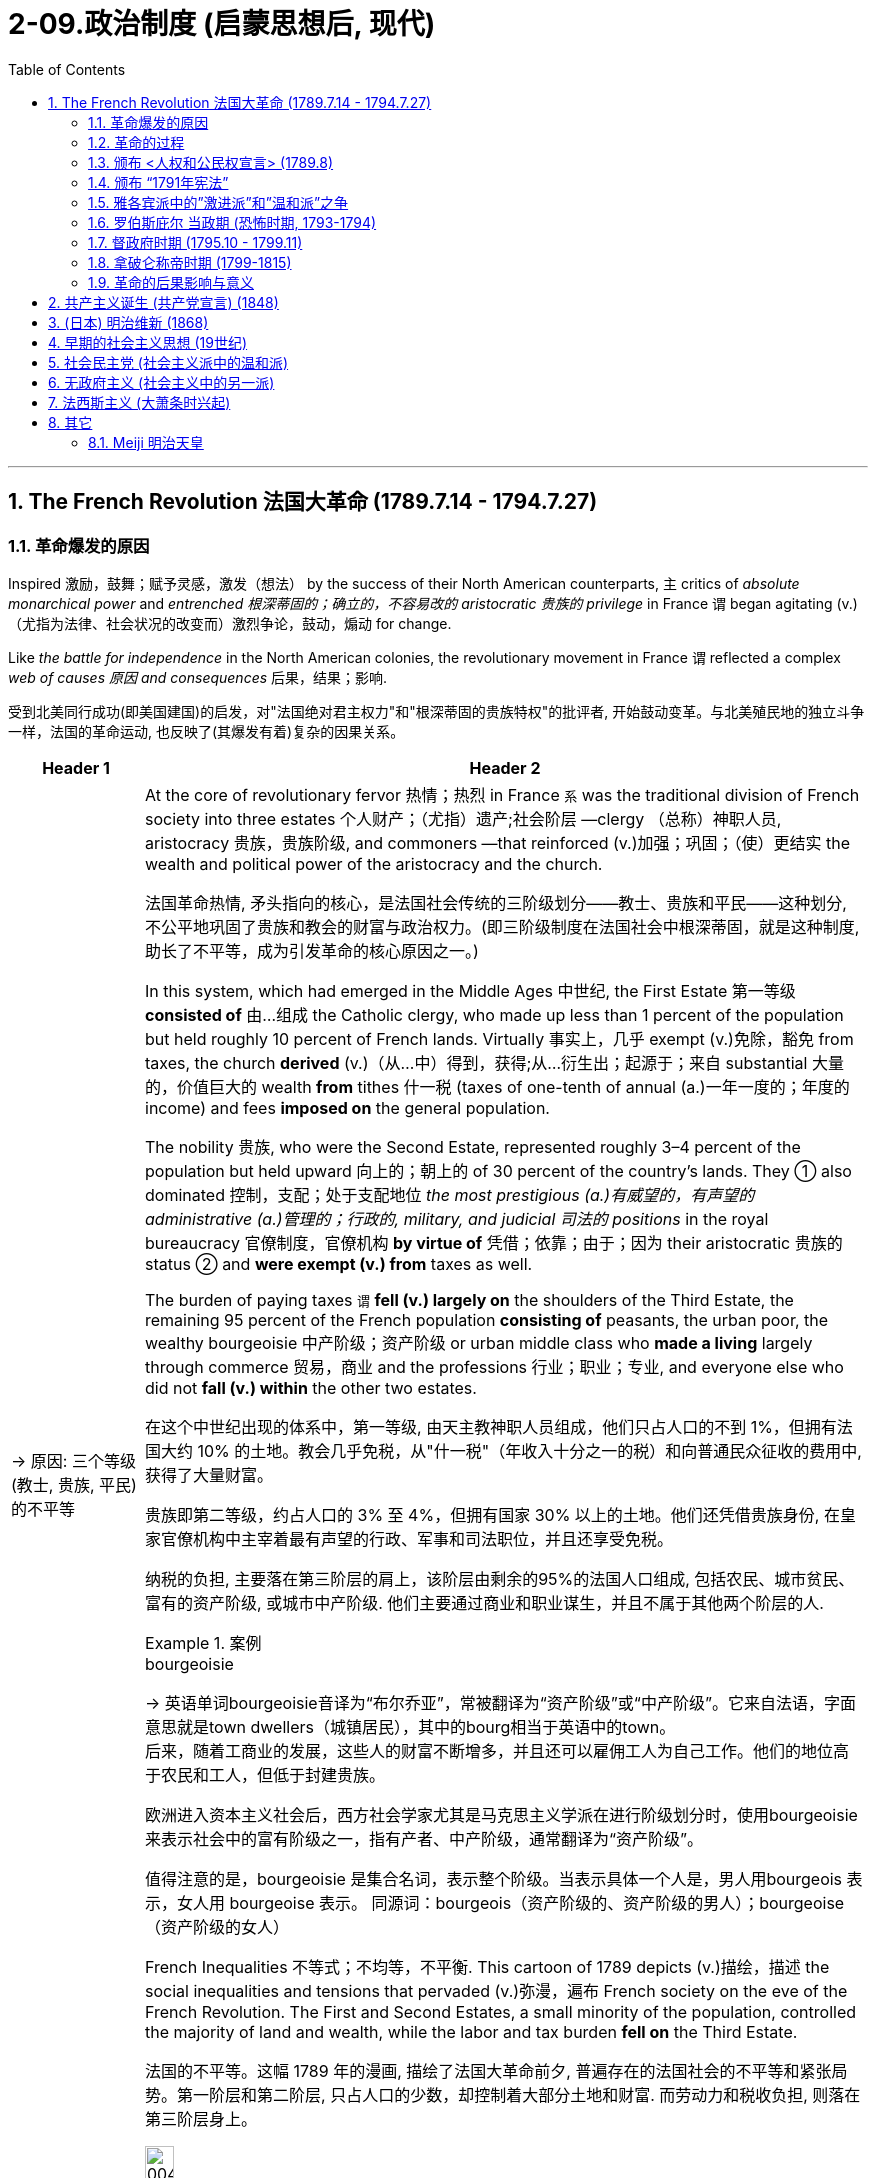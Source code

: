 
= 2-09.政治制度 (启蒙思想后, 现代)
:toc: left
:toclevels: 3
:sectnums:
:stylesheet: ../../myAdocCss.css

'''

== The French Revolution 法国大革命 (1789.7.14 - 1794.7.27)

=== 革命爆发的原因

Inspired 激励，鼓舞；赋予灵感，激发（想法） by the success of their North American counterparts, `主` critics of _absolute monarchical power_ and _entrenched  根深蒂固的；确立的，不容易改的 aristocratic 贵族的 privilege_ in France `谓` began agitating (v.)（尤指为法律、社会状况的改变而）激烈争论，鼓动，煽动 for change.

Like _the battle for independence_ in the North American colonies, the revolutionary movement in France `谓` reflected a complex _web of causes 原因 and consequences_ 后果，结果；影响.

[.my2]
受到北美同行成功(即美国建国)的启发，对"法国绝对君主权力"和"根深蒂固的贵族特权"的批评者, 开始鼓动变革。与北美殖民地的独立斗争一样，法国的革命运动, 也反映了(其爆发有着)复杂的因果关系。

[.small]
[options="autowidth" cols="1a,1a"]
|===
|Header 1 |Header 2

|-> 原因: 三个等级 (教士, 贵族, 平民) 的不平等

|At the core of revolutionary fervor 热情；热烈 in France `系`  was the traditional division of French society into three estates 个人财产；（尤指）遗产;社会阶层 —clergy （总称）神职人员, aristocracy 贵族，贵族阶级, and commoners —that reinforced (v.)加强；巩固；（使）更结实 the wealth and political power of the aristocracy and the church.

[.my2]
法国革命热情, 矛头指向的核心，是法国社会传统的三阶级划分——教士、贵族和平民——这种划分, 不公平地巩固了贵族和教会的财富与政治权力。(即三阶级制度在法国社会中根深蒂固，就是这种制度, 助长了不平等，成为引发革命的核心原因之一。)

In this system, which had emerged in the Middle Ages 中世纪, the First Estate 第一等级 *consisted of* 由…组成 the Catholic clergy, who made up less than 1 percent of the population but held roughly 10 percent of French lands. Virtually 事实上，几乎 exempt  (v.)免除，豁免 from taxes, the church *derived* (v.)（从…中）得到，获得;从…衍生出；起源于；来自 substantial 大量的，价值巨大的 wealth *from* tithes 什一税 (taxes of one-tenth of annual (a.)一年一度的；年度的 income) and fees *imposed on* the general population.

The nobility 贵族, who were the Second Estate, represented roughly 3–4 percent of the population but held upward 向上的；朝上的 of 30 percent of the country’s lands. They ① also dominated 控制，支配；处于支配地位 _the most prestigious (a.)有威望的，有声望的 administrative (a.)管理的；行政的, military, and judicial 司法的 positions_ in the royal bureaucracy 官僚制度，官僚机构 *by virtue of* 凭借；依靠；由于；因为 their aristocratic 贵族的 status ② and *were exempt (v.) from* taxes as well.

The burden of paying taxes `谓`  *fell (v.) largely on* the shoulders of the Third Estate, the remaining 95 percent of the French population *consisting of* peasants, the urban poor, the wealthy bourgeoisie 中产阶级；资产阶级 or urban middle class who *made a living* largely through commerce 贸易，商业 and the professions 行业；职业；专业, and everyone else who did not *fall (v.) within* the other two estates.

[.my2]
====
在这个中世纪出现的体系中，第一等级, 由天主教神职人员组成，他们只占人口的不到 1%，但拥有法国大约 10% 的土地。教会几乎免税，从"什一税"（年收入十分之一的税）和向普通民众征收的费用中, 获得了大量财富。

贵族即第二等级，约占人口的 3% 至 4%，但拥有国家 30% 以上的土地。他们还凭借贵族身份, 在皇家官僚机构中主宰着最有声望的行政、军事和司法职位，并且还享受免税。

纳税的负担, 主要落在第三阶层的肩上，该阶层由剩余的95%的法国人口组成, 包括农民、城市贫民、富有的资产阶级, 或城市中产阶级. 他们主要通过商业和职业谋生，并且不属于其他两个阶层的人.
====

[.my1]
.案例
====
.bourgeoisie
-> 英语单词bourgeoisie音译为“布尔乔亚”，常被翻译为“资产阶级”或“中产阶级”。它来自法语，字面意思就是town dwellers（城镇居民），其中的bourg相当于英语中的town。 +
后来，随着工商业的发展，这些人的财富不断增多，并且还可以雇佣工人为自己工作。他们的地位高于农民和工人，但低于封建贵族。

欧洲进入资本主义社会后，西方社会学家尤其是马克思主义学派在进行阶级划分时，使用bourgeoisie来表示社会中的富有阶级之一，指有产者、中产阶级，通常翻译为“资产阶级”。

值得注意的是，bourgeoisie 是集合名词，表示整个阶级。当表示具体一个人是，男人用bourgeois 表示，女人用 bourgeoise 表示。 同源词：bourgeois（资产阶级的、资产阶级的男人）；bourgeoise（资产阶级的女人）
====

French Inequalities 不等式；不均等，不平衡. This cartoon of 1789 depicts (v.)描绘，描述 the social inequalities and tensions that pervaded (v.)弥漫，遍布 French society on the eve of the French Revolution. The First and Second Estates, a small minority of the population, controlled the majority of land and wealth, while the labor and tax burden *fell on* the Third Estate.

[.my2]
法国的不平等。这幅 1789 年的漫画, 描绘了法国大革命前夕, 普遍存在的法国社会的不平等和紧张局势。第一阶层和第二阶层, 只占人口的少数，却控制着大部分土地和财富. 而劳动力和税收负担, 则落在第三阶层身上。

image:/img/0045.jpg[,20%]

|-> 原因: (第二等级的)贵族, 抵抗国王的征税

|After a series of _poor harvests_ (n.)收成；收获量 and the near-bankruptcy of the French Crown 王国政府；王国 `谓` left many peasants and _urban 城市的，城镇的 poor_ 城市贫困人口 *on the brink of* starvation 挨饿；饿死 in the 1770s, `主` resentment 愤恨，怨恨 of the regime’s （尤指独裁的）政府，政权 inability to provide relief `谓` led to extensive unrest (n.)不安；动荡的局面 and rioting 暴乱.

The Crown’s subsequent  (a.)随后的，接着的 attempt to institute (v.)建立，制定（体系、政策等）；开始；实行 a land tax on aristocrats, who had previously been exempt (v.) from such assessments 评定；核定；判定, *resulted in* broad resistance from social elites 后定 reluctant (a.) to surrender 投降;（被迫）放弃，交出 their traditional privileges.

[.my2]
1770年代，一系列歉收和法国王室几近破产，导致许多农民和城市贫民处于饥饿边缘，对该政权无力提供救济的不满, 导致了广泛的骚乱。国王随后试图对贵族征收土地税，而贵族此前是免征土地税的，国王此举遭到了"不愿放弃传统特权的社会精英"的广泛抵制。

|-> 原因: 三级会议中, 投票结构的不合理

|Equally problematic (a.)造成困难的；产生问题的 was _the voting structure_ of this body, which gave each estate one vote. Since the clergy and nobility generally shared (v.) common interests, their votes typically defeated 击败，挫败 any initiatives 倡议；新方案 the Third Estate might propose (v.)提议，建议.

[.my2]
同样存在有问题的, 是该会议的"投票结构", 它赋予每个阶层一票。但由于神职人员和贵族普遍拥有共同的利益，他们的(联盟)投票, 通常会否决第三阶层可能提出的任何倡议。

|-> 原因: 受启蒙运动的开启民智, (第三等级的) 平民, 要求获得公平的政治权力

|Exclusion 排斥，排除在外 from political power was another issue *leading up to* 是…的先导；是导致…的原因 the revolution. `主` _The Enlightenment’s 启迪；启发；开导；开明;启蒙运动 emphasis_ (n.)强调；重视；重要性 on _public opinion_ 公众舆论,民意, natural rights 自然权利, and _freedom from tyranny_ 暴虐；专横；苛政；专政 `谓` also *resonated (v.)产生共鸣；发出回响；回荡 with* many educated commoners and aristocrats, who believed that `主` political and economic reforms `谓` were desperately 绝望地，拼命地，不顾一切地；非常，极其 needed in France.

However, `主` the #Estates General# （法国旧制度中的）三级会议, a _general assembly_ 集会;立法机构；会议；议会 *made up of* 由…组成，由…构成 representatives of the nobles, clergy, and commoners that was _France’s closest 最靠近的 approximation_ 类似事物 to a constitutional body, `谓` #had not been convened# (v.)召集，召开（会议） by a French monarch since 1614.

[.my2]
"被排除在政治权力之外", 是导致革命的另一个原因。启蒙运动对"公众舆论"、"自然权利", 和"免遭暴政的自由"的强调, 也引起了许多受过教育的平民和贵族的共鸣，他们认为法国迫切需要政治和经济改革 (走法律程序的话, 要通过议会, 即法国的三级会议)。然而，三级会议是由贵族、神职人员, 和平民代表组成的大会，是法国最接近宪政机构的机构，自 1614 年以来, 就没有被法国君主召集过。
|===

'''

===  革命的过程

Demands for the reform of _an antiquated (a.)过时的；陈旧的；年老的 system of government_ and _social hierarchy_ 过时的；陈旧的；年老的 `谓` reached _a point of no return_ 只能进不能退的地步,临界点; 到了一个不可逆转的点 in the mid-1780s.

[.my2]
1780 年代中期，对"陈旧的政府体系和社会等级制度"进行改革的要求, 达到了无可挽回的地步。

In 1789, in an act of desperation 绝望，拼命, King _Louis XVI_ summoned (v.)绝望，拼命 the Estates General to propose (v.) ① a radical  根本的，彻底的；激进的，极端的 reform of the economy ② and the creation of new taxes. But the Third Estate refused to participate (v.) until the king reformed (v.) the voting system.

After a period of stalemate 僵局；陷于困境, the Third Estate gained the support of many members of the clergy and *met (v.)开会；会晤  separately* 单独地，分别地 as a National Assembly. This act of political rebellion 叛乱，反抗 *reinforced* the sovereignty 独立自主;主权；最高统治权；最高权威 of the people, to which the king responded (v.)作出反应；响应 by *amassing (v.)积累；积聚 military forces* with the goal of _subduing (v.)制服，征服 the people by force_.

His plan backfired (v.)（指内燃机等）逆火，回火；产生事与愿违的后果, however, when `主` a series of _popular (a.)民众的，百姓的 uprisings_ (n.)起义；暴动；造反 in Paris and throughout the country `谓` *resulted in* ① _the commoners’ 平民 seizure_ (n.)夺取；占领；控制 of sites associated with royal authority 权力；威权；当权（地位）, such as the Bastille 巴士底狱, a fortress  堡垒；要塞 in Paris, ② land redistribution 重新分配, ③ and refusal (n.) to pay (v.) taxes.

[.my2]
1789 年，在绝望中，路易十六国王召集"三级会议"，提议对经济进行彻底改革, 并设立新税种。但"第三等级"拒绝参与，直到国王"改革投票制度"为止。 +
经过一段时间的僵持后，"第三等级"获得了许多神职人员的支持，并单独召开了国民议会。这种政治叛乱行为, 加强了人民的主权. +
国王对此作出回应，集结军事力量，目的是用武力征服人民。然而，他的计划适得其反，巴黎和全国各地发生了一系列民众起义，导致平民占领了与王权相关的场所，如巴黎要塞巴士底狱, 土地重新分配, 和拒绝纳税。

[.my1]
.案例
====
.Louis XVI
路易十六（法语：Louis XVI；1754年8月23日—1793年1月21日） +
1792年被废黜，并于次年1月21日被送上断头台。

image:/img/louis-xvi.jpg[,15%]


[.my3]
[options="autowidth" cols="1a,1a"]
|===
|Header 1 |Header 2

|人物评价
|- 路易十六在其统治前期, 试图根据启蒙时代理念, 对法国进行改革。这些举措包括试图废除农奴制和泰尔税，并对非天主教徒实行宗教宽容政策。 法国贵族反对改革，并成功抑止了这些措施的推行。
- 路易十六亦在其重商主义大臣安·罗伯特·雅克·杜阁支持下, 放松了对粮食市场的管制，但这一措施导致了面包价格的上升，加之这一时期粮食歉收，食物短缺最终引发民众暴动。
- 1776年起, 路易十六开始积极支持北美的美国独立战争(帮助美国打英国)，最终通过《巴黎条约》得以实现。但路易十六因为参与了1775-1783年的美国独立战争，欠下十数亿里弗的国债, 面临无力偿债付息的困境.

路易十六有一颗良好仁心与治国善念，但**性格优柔寡断，**即位后多次更换首相和部长，任由内阁内讧，从激进的改革到保守的节俭措施，**政策没有一定的连贯，**但总的来说是朝向"开明专制"。

|法国大革命
|债务和财政危机, 导致旧制度愈发不得人心，最终促成了1789年法国三级会议的召开。法国中层阶级和下层阶级, 对法国贵族及法国君主专制愈发不满. 1789年，巴黎发生动乱，巴士底狱被攻占，法国大革命就此开始。

1789年5月，在首席财政大臣雅克·内克尔等人的敦促下, 召开三级会议，以解决迫在眉睫的国债危机。*开会时，三个等级发生剧烈争执，第三等级提出制宪要求，但路易态度犹豫不决*. 加上1788年酷寒的大天灾, 与同时开放英国制造品造成的经济崩溃，导致了同年7月14日法国大革命的爆发。路易被迫签署《人权宣言》.

**路易十六为法国历史上唯一被处决的君主，其死亡宣告了延续近千年法国君主制的终结。**
|===

====


The people of Paris `谓` captured the Bastille, a fortress and prison that had become a symbol of the monarchy’s despotism (n.)专制，独裁；专制政治. The event *is commemorated* (v.)纪念 every year on July 14, France’s national holiday.

[.my2]
巴黎人民占领了巴士底狱，这座堡垒和监狱, 已成为君主专制主义的象征。每年 7 月 14 日法国国庆节, 都会纪念这一活动。

'''

===  颁布 <人权和公民权宣言> (1789.8)

In a position of strength 力量；实力，影响力, the National Assembly then issued (v.)  _the Declaration of the Rights of Man_ and _of the Citizen_.

[.my2]
处于强势地位的国民议会, 随后发布了《人权和公民权利宣言》.

'''

===  颁布 “1791年宪法”

As a means of 作为…的手段,方式 ① reducing (v.) monarchical power ② and enforcing (v.) the mandates （政府或组织等经选举而获得的）授权 of the Declaration 宣布；公告, the National Assembly created a new constitution in 1791 and *charged* (v.)赋予…职责（或任务）；使…承担责任（或任务） a newly formed Legislative Assembly 立法议会 *with* ① governing (v.) France as _a constitutional monarchy_ 君主立宪制度 ② and developing (v.) legislative reform 改革，革新.

[.my2]
作为削弱君主权力, 和执行《宣言》的一种手段，国民议会于 1791 年制定了新宪法，并责成新成立的"立法议会", 作为"君主立宪制国家"来管理法国，并发展"立法改革"。

[.my1]
.案例
====
.charge
[ VN] ~ sb with sth : ( usually passive通常用于被动语态 ) ( formal ) to give sb a responsibility or task 赋予…职责（或任务）；使…承担责任（或任务）
====


The newly formed _Legislative Assembly_ `谓` ① suspended (v.)暂停；中止；使暂停发挥作用（或使用等） the king ② and created a representative body known as the National Convention, which *convicted* (v.)证明……有罪；宣判（某人）有罪 Louis *of* treason 叛国罪，通敌罪；背叛，不忠.

[.my2]
新成立的"立法议会", 暂停了国王的职务，并成立了一个名为"国民大会"的代表机构，该机构判定路易犯有叛国罪。

[.my1]
.案例
====
.convict
[ VN] [ often passive] /kənˈvɪkt/  +
~ sb (of sth) : to decide and state officially in court that sb is guilty of a crime定罪；宣判…有罪

.treason
-> 来源于拉丁语中由trans-(横过,越过)和dare(给)组成的复合动词tradere(交付)。 同源词：traitor, tradition, betray
====

'''

===  雅各宾派中的”激进派”和”温和派”之争

The National Convention *was composed 组成，构成 of* a number of different groups of revolutionaries with _conflicting (a.) opinions_ regarding 关于，至于 what the government of France and French society should be like. A variety （同一事物的）不同种类，多种式样 of political clubs and organizations expressed _a range  （在一定的范围内）变化，变动 of_ ideas about the goals of the revolution and the best course 过程；道路，航线 of action to achieve them.

[.my2]
"国民大会"由许多不同的革命者团体组成，他们对法国政府和法国社会应该是什么样子, 持有不同的意见。各种政治俱乐部和组织, 表达了关于"革命目标"和"实现这些目标的最佳行动方案"的一系列想法。

Founded in 1789, the Jacobins quickly became the most influential of these clubs. The Jacobins sought to end (v.) the reign 君主统治时期 of King Louis XVI and establish a republic to replace the French monarchy. However, `主` disagreements between their radical and moderate factions （大团体中的）派系，派别，小集团 `谓` made consensus 一致看法，共识 difficult to achieve.

Whereas （表示对比）但是，然而 `主` #the Girondins# 吉伦特派, a moderate faction of the Jacobins, some of whom *hailed 下雹;来自；出生于 from* the Gironde region of southwestern France, `谓` #opposed# (v.) executing the king, the radical Jacobin faction the Mountain, so named because its members sat on the highest benches 长凳 of the National Convention, supported sentencing (v.)宣判；判决 him to death.

After the Convention held a trial  审判，审理 for the king, the Mountain ultimately prevailed, and the king was executed in January 1793.

[.my2]
"雅各宾派"成立于 1789 年，很快成为这些俱乐部中最有影响力的。雅各宾派试图结束国王路易十六的统治, 并建立一个"共和国"来取代法国"君主制"。然而，激进派和温和派之间的分歧, 使得共识难以达成。 +
"雅各宾派"中的一个温和派别--"吉伦特派"，其中一些人来自法国西南部的吉伦特地区，反对处决国王. +
而"雅各宾派"中的激进派--“山岳派”, 则因其成员坐在国民公会的最高席位而得名，支持判处他死刑。 +
国民大会对国王进行审判后，山岳派最终获胜，国王于 1793 年 1 月被处决。

'''

===  罗伯斯庇尔 当政期 (恐怖时期, 1793-1794)

After declaring (v.)宣布，声明；断言 those who opposed the king’s execution _enemies of the revolution_, in 1793 the Mountain and their supporters initiated (v.)开始；发起；创始 a period of violent repression 镇压，压制 known as _the Reign 任期；当政期 of Terror_ 惊恐，恐惧;（通常出于政治目的）恐怖行动，恐怖.

[.my2]
在宣布那些"反对处决国王的人"为"革命敌人"后，"山岳派"及其支持者于 1793 年, 发起了一段被称为“恐怖统治”的暴力镇压时期。

_Maximilien de Robespierre_, a lawyer who championed (v.)拥护，支持，捍卫 the principles of equality, led (v.) the provisional 临时的，暂时的 government of France, known as _the Committee 公共安全委员会 of Public Safety_ 公共安全, from 1793 to 1794. Under the battle cry (n.)口号 _liberté 自由 , égalité 平等，同等, fraternité_ 博爱，友爱 (liberty, equality, brotherhood), this radical phase （发展或变化的）阶段，时期 of the revolution achieved many progressive reforms, including ① controlling the price of grain, ② legalizing (v.)使合法化；使得到法律认可 divorce, ③ and abolishing (v.)废除，废止，取消 slavery.

Despite such achievements, however, it was also inherently (ad.)内在地，固有地 contradictory  (a.)相互矛盾的，对立的, since tens of thousands of people were arbitrarily  随意地，任意地；武断地，专横地 imprisoned (v.)监禁；关押 or executed as a means of _silencing (v.)使沉默，使安静 dissent_ （与官方的）不同意见，异议.

[.my2]
"马克西米连·德·罗伯斯庇尔"是一位倡导平等原则的律师，从 1793 年到 1794 年领导了法国临时政府，即公共安全委员会。在"自由、平等、博爱"（自由、平等、兄弟情谊）的战斗口号下，革命的这一激进阶段, 实现了许多进步的改革，包括控制粮食价格、离婚合法化, 和废除奴隶制。然而，尽管取得了这些成就，但它本质上也是矛盾的，因为成千上万的人被任意监禁或处决，作为"压制异议"的手段。

[.my1]
.案例
====
.provisional
-> 来自provision,供给，供养。引申词义临时的，暂时的。

.Maximilien de Robespierre
雅各宾专政时期的实际最高领导人。罗伯斯庇尔是一个毁誉参半的人物。至今罗伯斯庇尔的地位, 仍然是研究法国大革命的历史学家们激烈辩论的议题.

image:/img/Robespierre.avif[,15%]



[.my3]
[options="autowidth" cols="1a,1a"]
|===
|Header 1 |Header 2

|对战争的看法
|奥地利和普鲁士组成了第一次反法联盟，战争的阴云笼罩着法国。罗伯斯比尔指出, 法国并未做好战争准备，强调**战争会大大限制自由民主，而很容易引向军事独裁。** +
但当时的巴黎并不欢迎他的反战言论，他的声望一度降低，而法国最终在1792年4月20日向奥地利宣战。

|恐怖统治
|实行雅各宾**专政，以革命的恐怖政策, 惩罚罪犯和革命的叛徒，**史称“恐怖统治”，**许多无辜的人都被诬告并杀害(类似大清洗)，**成千上万人被送上断头台。 +
**革命法庭在雅各宾派主政时期基本失去了审判的作用，许多被告人刚刚坐到椅子上便被宣判了死刑，根本没有为自己辩护的机会，**处死的人包括国王的亲属和大部分贵族，有人批评这种政策为“诛九族”，违反人道。

1794年2月，颁布“风月法令”，没收“人民公敌”的财产，分配给爱国者。

救国委员会, 在主张激进政策、要求扩大恐怖的"埃贝尔派", 和主张宽容、放松镇压的"丹东派"之间保持平衡，将两派领袖均送上断头台。

1794年7月26日，他去国民公会发表了四小时的演讲，在演讲中**他说要清除国民公会和救国委员会中的阴谋家和骗子，**这引发了议员们的极大不安，许多人要求他报出阴谋家的名字，但罗伯斯庇尔拒绝这么做。(如同美国的麦卡锡主义)

人民对于恐怖统治已经厌倦，国民自卫军在夜深后因为收不到明确命令逐渐散去。同日，国民公会宣布剥夺罗伯斯庇尔的公民权，革命法庭宣布判处他死刑，这一事件史称"热月政变"。

|人物评价
|罗伯斯比尔是法国大革命中最有争议的人物之一. 由于他的手稿和笔记未能全部保存下来，为研究工作带来了很大困难，而对他的评估, 也往往反映出评论者本人的意识形态。
|===





====

Despite its progressive 进步的，先进的;逐步发生的，逐步发展的 reforms, the Declaration faced opposition from critics for failing to address (v.) women’s rights. In fact, France was the last of the major Western powers to extend voting rights to women, in 1944.

[.my2]
尽管进行了渐进式改革，《宣言》仍因未能解决妇女权利问题, 而遭到批评者的反对。事实上，法国是最后一个向女性授予投票权的西方大国, 在1944 年。

`主` Disagreements between _the Committee of Public Safety_ and _the Convention_ over religious 宗教的 and economic policies `谓` hastened (v.)促进；使加快 the end of _the Reign of Terror_ as 当…时候 `主` support for Robespierre’s _repressive  (a.)镇压的，压制的 policies_ `谓` dwindled （逐渐）减少，变小，缩小. By 1794, members of the opposition 对手,反对党 had removed Robespierre from power, and the Terror finally *came to an end* in July 1794 when its leaders, including Robespierre, were executed on the guillotine 断头台,切纸机.

[.my2]
随着对"罗伯斯庇尔"镇压政策的支持减少，"公共安全委员会"和"国民大会"之间, 在宗教和经济政策上的分歧, 加速了恐怖统治的结束。到 1794 年，反对派成员推翻了罗伯斯庇尔的权力，恐怖统治终于在 1794 年 7 月 结束，包括罗伯斯庇尔在内的领导人, 被送上了断头台。

[.my1]
.案例
====
.dwindle
-> 词源同dye, 死亡，消逝。-le, 表反复，逐渐。即减少，逐渐消亡。
====

'''

===  督政府时期 (1795.10 - 1799.11)

The Convention 大会，集会 then ① dismantled (v.)拆开，拆卸（机器或结构）;（逐渐）废除，取消 the executive powers 行政权力 of _the Committee of Public Safety_ ② and sought to restore political stability 政治稳定 by creating a constitution in 1795 that established a new executive council 委员会，理事会 of five men known as _the Directory_ (a.)指导的，咨询的.

Despite the new government’s efforts to prevent (v.) rebellions 叛乱，反叛 and dissent 持异议，不同意, it faced a variety of challenges ① *from* radical Jacobins 雅各宾派 who wanted to restore (v.) the Terror’s revolutionary fervor ② *and from* conservative (a.)保守的；保守派的 factions that sought to restore (v.) the monarchy.

Growing conflict between moderates and radicals, sharpened （使）变得锋利，变得清晰;加强，加重 by a period of famine 饥荒 and economic difficulty, ultimately 最终，最后 *led* (v.) the Directory to invite (v.) Napoléon Bonaparte, a charismatic  有超凡魅力的 and ruthless (a.)无情的，冷酷的；（行为等）坚决的，果断的 general in the French army, to help them ① develop a more authoritative (a.)专断的，命令式的；可靠的，可信的，权威的 government in 1799 ② and quiet (v.)（使）平静，安静 the voices of opposition.

[.my2]
随后，"国民大会"废除了"公共安全委员会" 的行政权力，并于 1795 年制定了一部宪法，设立了一个新的五人执行委员会，称为“督政府” ，以寻求恢复政治稳定。尽管新政府努力防止叛乱和异见，但它仍然面临着来自想要恢复"恐怖革命热情"的激进雅各宾派, 和寻求"恢复君主制"的保守派系的各种挑战。 +
"温和派"和"激进派"之间的冲突日益加剧，加上一段时期的饥荒和经济困难，最终导致"督政府"邀请拿破仑·波拿巴（Napoléon Bonaparte）这位法国军队中一位魅力超凡、冷酷无情的将军，帮助他们在1799年建立一个更权威的政府，平息反对派的声音。

[.my1]
.案例
====

.the Directory
督政府（法语：Directoire）是1795年10月26日至1799年11月9日的法国政府，前承"国民公会"，后启"执政府"。

.Napoléon Bonaparte
拿破仑·波拿巴, 1769年8月15日—1821年5月5日. 曾任"法兰西共和国"第一执政与帝国皇帝。

"督政府"的无能, 使拿破仑被许多野心家视为能取代"督政府"的人物.  +
1799年12月24日，临时执政府颁布《共和八年宪法》。拿破仑成为第一执政，掌控行政大权，拥有颁布法律、任免官员与军官等权利，并**免受立法机关监督**. 三名执政, 名义上共同掌握执政权，但事实上所有的权力都被"第一执政"，即拿破仑掌握。这与激进的"国民公会", 和寡头政府式的"督政府"都不相同。

拿破仑建立了高度集权的行政结构，将原先"由地方选举"的省长、区长与市长, 全部改为中央派遣.

在拿破仑战败后的"维也纳会议"上，新的欧洲秩序被重新建立起来，保持均势。
====

'''

===  拿破仑称帝时期 (1799-1815)

Following the Terror’s failure, the revolution took a more conservative 保守的；保守派的 turn, and the idealism of the French Revolution came to an end.

[.my2]
恐怖政策失败后，革命转向更加保守的方向，法国大革命的理想主义结束了。

The modern democratic tradition emerging in France then transformed into popular authoritarianism 独裁主义；权力主义 when Napoléon seized control. Although he safeguarded some revolutionary gains, Napoléon also reinstated (v.)使恢复原职；使重返岗位 slavery in France’s colonies and declared himself emperor in 1804.

Following a series of failed military campaigns *stemming 是…的结果；起源于；根源是 from* his desire to dominate Europe, however, including a disastrous  (a.)灾难性的，使损失惨重的；极失败的 attempted invasion of Russia, Napoléon abdicated (v.)退位，辞职 his throne in 1814. He then returned and led (v.) France again until his defeat by the British and Prussians at Waterloo (Belgium) in 1815.

[.my2]
当拿破仑掌权后，法国兴起的"现代民主传统", 转变为"大众独裁主义"。尽管拿破仑捍卫了一些革命成果，但他也在法国殖民地恢复了奴隶制，并于 1804 年宣布自己为皇帝。 +
然而，出于统治欧洲的愿望，拿破仑发动了一系列失败的军事行动，包括灾难性地入侵俄罗斯，最终于 1814 年退位。然后他返回并再次领导法国，直到1815年在滑铁卢（比利时）被英国和普鲁士击败。

'''

===  革命的后果影响与意义

The French Revolution now appeared *to come full circle* （事情或经历）兜了一圈回到原处 with the restoration （规章制度等的）恢复 of the French monarchy in 1814–1815. However, Louis XVIII, the restored French king, ① could not rule (v.) as an absolute monarch ② and had to recognize (v.) his subjects’ （尤指君主制国家的）国民，臣民 new _constitutional rights_ 后定 ① *to participate (v.) in* government ② and regulate (v.)（用规则条例）约束，控制，管理 the king’s power.

Notwithstanding 虽然，尽管 Napoléon’s _brief autocratic 独裁的，专制的 reign_, the French Revolution successfully dismantled (v.)拆卸 the nobility’s and clergy’s _disproportionate (a.)不成比例的 share of power_ and defeated (v.) the strongest absolute monarchy in Europe.

[.my2]
随着 1814 年至 1815 年法国君主制的复辟，"法国大革命"似乎又回到了原点。然而，复辟的法国国王路易十八, 无法以"绝对君主"的身份进行统治，必须承认其"臣民参与政府", 和"规范国王权力"的新宪法权利。尽管拿破仑有短暂的独裁统治，但法国大革命成功地废除了"贵族"和"神职人员"过多的权力，并击败了欧洲最强大的"绝对君主制"。

Perhaps even more paradoxical 自相矛盾的；事与愿违的 was the contradiction 矛盾，不一致 #between# _Enlightenment ideals of liberty_ that fueled the revolution *on one hand* 一方面 #and# France’s ① ongoing 持续存在的，仍在进行的，不断发展的 colonialism 殖民主义，殖民政策, ② exploitation 剥削，压榨；开发，开采 of slave labor, ③ and discrimination 歧视，区别对待 against free people of color *on the other* 另一方面.

image:/img/svg 002.svg[,100%]



*Except for* a brief period during the Reign of Terror, France continued to uphold (v.)支持，维护（法规、制度或原则） the institution （由来已久的）风俗习惯，制度 of slavery in its colonies. Ultimately, then, _the legacy 遗产 of revolution_ in France was mixed 好坏参半的；混合的.

[.my2]
也许更自相矛盾的是，启蒙运动的自由理想一方面推动了革命，但另一方面法国却持续维持殖民主义，剥削奴隶劳动，歧视自由的有色人种。除了"恐怖统治时期"的短暂时期外，法国继续在其殖民地维持奴隶制。最终，法国革命的遗产是好坏参半的。

'''

==  共产主义诞生 (共产党宣言) (1848)

In 1848, Marx published _The Communist Manifesto_ （尤指政党的）宣言，声明 with his co-author Friedrich Engels. In the book, the two argued that “`主` the history of all hitherto (ad.)迄今，至今 existing society `系` is the history of class struggles.”

These new freedmen 自由民；被解放的奴隶 became sellers of themselves only after they *had been #robbed 抢劫；掠夺；盗取 of#* all their own _means 财富；钱财 of production_ 生产资料, and #of# all the _guarantees 保证；担保 of existence_ 后定 afforded by the old feudal 封建（制度）的 arrangements 安排；筹备;安排方式；布置.

[.my2]
1848年，马克思与合著者弗里德里希·恩格斯发表了《共产党宣言》 。两人在书中认为，“迄今为止一切社会的历史都是阶级斗争的历史”。 +
这些新的自由民, 只有在他们被剥夺了自己的一切生产资料, 和旧封建制度所提供的一切生存保障之后 (即成为了无产者后)，才成为自己的出卖者。

'''

==  (日本) 明治维新 (1868)

In January 1867, Emperor 君主 Meiji *ascended (v.)上升,登基 the throne* following the death of his father. In November, the reigning  (a.)统治的；在位的；本届的；起支配作用的 shogun Tokugawa Yoshinobu resigned and relinquished  放弃，交出，让与 his power, and in January 1868 the emperor officially proclaimed the end of the shogunate 幕府时代；将军政治. The period called _the Meiji Restoration_ (整修；修复;复原；复位；回归；归还) 明治维新 was underway (a.)在进行中的.

In 1869, the daimyo surrendered their titles and their land to the emperor. Although the daimyo were allowed to remain governors 统治者；管辖者；总督 of their former lands, the samurai were no longer their retainers （尤指服务多年的）仆人，家仆. Instead, they worked for the state. In 1871, the daimyo were removed as governors, and they and the samurai were given yearly stipends （尤指神职人员的）生活津贴，薪俸；献仪.

[.my2]
1867 年 1 月，明治天皇在父亲去世后即位。 11月，在位将军"德川庆喜"辞职并放弃权力，1868年1月, "明智天皇"正式宣布幕府结束。明治维新时期正在进行。 +
1869年，大名将他们的头衔和土地交给了天皇。 大名被允许继续统治他们以前的土地，但武士不再是他们的家臣。相反，他们为国家工作。 1871年，大名被解除总督职务，他们和武士转为每年领取俸禄。

[.my1]
.title
====
.stipend
->  原指一堆小硬币，词源可能同 stiff,-pend,支付，词源同 spend,expend.该词与 salary 有区别， 类似于部队支付给义务兵和士官的工资在性质上的差别。

What is a stipend?  +
Companies offer (v.) stipends as a fixed sum that *makes up* a portion of their employees’ total compensation 补偿（或赔偿）物；（尤指）赔偿金 packages. The stipend is intended to cover (v.) specific employee expenses incurred (v.)引致，带来（成本、花费等） during work or *after hours* 下班之后 in their personal lives. Employees typically receive their stipend at regular intervals, such as monthly or annually.

什么是津贴？公司提供固定金额的津贴，构成员工总薪酬的一部分。该津贴旨在支付员工在工作期间或下班后的个人生活中发生的特定费用。员工通常会定期收到津贴，例如每月或每年。

====


'''


==  早期的社会主义思想 (19世纪)

In Britain and the United States, the organization of unions 工会  developed *independent (a.)独立的；自主的；自治的;不相关的；不受影响的；无关联的 of* politics. In places such as Germany, France, and Russia, however, political ideology spurred (v.)鞭策；激励；刺激；鼓舞 the development of unions. `主` The predominant (a.)明显的；占主导地位的，占支配地位的 political ideology 后定 that influenced their growth `系` was socialism 社会主义.

Today, socialism is a political theory that advocates (v.)主张，提倡 the ownership 所有权，物主身份 of the _means of production_ 生产资料 by the government. Socialism in the nineteenth century was somewhat  (ad.)稍微，有点 different and took many forms  形式，形状；形态. The only unifying 使统一 features were a dislike of laissez-faire (a.)自由放任的；放任主义的 capitalism 资本主义, a desire to improve the lives of the poor, and a belief that the government should be responsible (a.) for solving problems caused by capitalism and industrialization 工业化.

[.my2]
在英国和美国，工会组织的发展,独立于政治意识形态。然而，在德国、法国和俄罗斯等地，(工会与政治意识形态, 关系紧密,) 政治意识形态刺激了工会的发展, 尤其是"社会主义"意识形态。 +
今天，社会主义是一种主张"政府拥有生产资料"的政治理论。但十九世纪的"社会主义"的含义有所不同，并有多种思想理论流派。唯一的共同特征是: 不喜欢自由放任的资本主义，渴望改善穷人的生活，并相信"政府应该负责解决资本主义和工业化引起的问题"。

'''

==  社会民主党 (社会主义派中的温和派)

Marx never attempted to put his philosophy   哲学；哲学体系，思想体系 into practice. However, during the period of the Second Industrial Revolution, many workers turned to his ideas as a basis 基础，要素 *on which* to organize (v.) unions and establish (v.) political parties.

In 1864, socialists founded _the International Workingmen’s Association_ (IWA) 国际工人协会 in London. Many different types of socialists belonged to the IWA, including Marx, and conflict soon arose (v.) over a variety of issues. Some socialists advocated (v.)拥护，支持，提倡 the use of violence to effect (v.)使发生；实现；引起 change, while others advocated (v.) more peaceful, democratic 有民主精神的 means. `主` Those who favored (v.) peaceful means `谓` are often called social democrats 社会民主党党员；社会民主主义者.


[.my2]
马克思从未试图将他的哲学付诸实践。然而，在第二次工业革命时期，许多工人转向用他的思想, 来作为"组织工会"和"建立政党"的基础。 +
1864年，社会主义者在伦敦成立了"国际工人协会"（IWA） 。许多不同类型的社会主义者, 都属于国际工人协会，包括马克思. 但他们很快就在各种问题上发生了冲突。一些社会主义者主张使用暴力来实现变革，而另一些社会主义者则主张采用更和平、民主的手段。那些赞成和平手段的人, 通常被称为"社会民主党人"。


social democrat : people who favor (v.) _the creation of a socialist society_ through democratic means

[.my2]
社会民主党人: 是赞成”通过民主手段来建立社会主义社会”的人

[.my1]
.title
====
.Social democracy
社会民主主义. 其思想是:

- 它是一种"社会主义"思想. 但它是一种温和的社会主义意识形态。主张在已有政治框架下，通过和平的方式对资本主义进行改良，实现从"资本主义"到"社会主义"的和平过渡，而非如"革命社会主义"那样通过暴力革命实现。 +
二战结束后，西欧的"社会民主主义"党派, 均表示不接受当时苏联斯大林主义的政治经济体制。在这一时期，社会民主主义党派执政时通常会采用混合经济体制，在经济主体为私有制的前提下，将部分产业置于国家的控制下。这种经济体制与"凯恩斯主义"的主张有类似之处.

- 支持通过在"自由民主体制"和"资本主义经济体系"下，通过经济干预和社会干预的手段, 促进社会正义的意识形态。 +
"社会民主主义"政党已经接受要素市场、私有制与雇佣劳动，抛弃了社会主义改变资本主义体制的目标。
- 支持"代议制"和"参与民主制"。 +
20世纪后期，大多数"社会民主主义者", 不再认为资本主义式的市场经济, 与他们的目标有冲突。*一方面，从严格意义上讲, "社会民主主义"并不是社会主义的一种形式；但另一方面，在社会党国际的《法兰克福宣言》里明确言明其为"社会主义".* 现代社会民主主义, 能否被称为社会主义, 仍然有极大争议，但许多社会民主主义者, 已经不再自认为是社会主义者了。
- 主张实行收入再分配，通过调控手段使经济发展符合大众共同利益。建设福利国家, 亦是社会民主主义的目标之一。
- "社会民主主义"亦与"工人运动"和"工会"有着紧密联系。

20世纪后半叶，西欧和北欧国家，*尤其是实行北欧模式的北欧国家，都深受"社会民主主义"的影响。*

许多民主国家, 都有支持"社会民主主义"的政党，如：英国**工党**、荷兰工党、法国**社会党**、德国**社会民主党**，意大利**民主党**、加拿大新民主党、澳大利亚工党、新西兰工党、瑞典**社会民主工人党**、韩国正义党、芬兰社会民主党、丹麦**社会民主党**, 和挪威工党等政党。

====


'''

==  无政府主义 (社会主义中的另一派)


Another source of conflict among socialists was the role to be played by government in the construction of the ideal socialist state. Although Marx *wrote of* government eventually disappearing once _class divisions_ 分歧；不和；差异;分界线 had been erased and equality achieved, he also indicated that, until then, a government of the workers would be needed to manage (v.) society. Some socialists feared `主` the existence of this new government `谓` would simply lead to the creation of a new group of authorities to oppress (v.)压迫，欺压 the people. They believed government should be abolished, an ideology known as anarchism 无政府主义.

[.my2]
"社会主义者"之间冲突的另一个根源, 是政府在建设"理想的社会主义国家"中所扮演的角色。尽管马克思写道，一旦消除了阶级划分, 并实现了平等，政府最终就会消失，但他也指出，在那之前，需要一个"工人的政府"来管理社会。一些社会主义者担心, 这个新政府的存在, 只会导致又建立一个新的当局来压迫人民。 他们认为应该废除政府，这种意识形态被称为"无政府主义"。

[.my1]
.title
====
.write of 和 write 的区别

[.my3]
[options="autowidth" cols="1a,1a"]
|===
|Header 1 |Header 2

|write of + 主题/内容
|Write of 表示写到某个主题或话题，强调的是提到或讨论某件事情。 这种用法常用于正式或文学语境中。 +
- Marx *wrote of* a future where class divisions no longer exist.
（马克思写到了一个没有阶级分化的未来。） +
- The author *writes of* love and loss in her latest novel.
（这位作家在她的新小说中提到了爱与失落。）

|write + 内容
|write 更为通用，泛指写作某事，没有强调是否是讨论某个特定主题。（比如写一封信、写一篇文章） +
- He wrote a letter to his friend. +
- She is writing an essay for her class.
（她正在为课程写一篇文章。）
|===


====

'''

==  法西斯主义 (大萧条时兴起)

On the pretext 借口，托词 that certain actions were necessary for the good of the populace 大众；平民；人口 in this time of crisis, some leaders *took advantage of* the opportunity to impose (v.) authoritarian 独裁主义的；权力主义的 rule. This was particularly true in Italy, Spain, and Germany, which all embraced fascism 法西斯主义 in the 1930s.

[.my2]
(大萧条时,为了解决经济危机问题,) 一些国家的领导人以"在危机时刻, 为了民众的利益, 而必须采取某些行动"为借口，利用这个机会实行独裁统治。 在意大利、西班牙和德国尤其如此，这些国家都在 20 世纪 30 年代拥抱了"法西斯主义"。

Fascism was a political movement focused on *transforming* citizens *into* committed (a.)尽心尽力的；坚信的；坚定的 nationalists 民族主义者 *striving for* unity and racial purity 洁净，纯净；纯洁, to remedy (v.)改正；纠正；改进 a perceived
感知到的；感观的 national decline 下降，衰退. To forge  (v.)锻造;形成，缔造 a unified nation, `主` fascists `谓` espoused (v.)支持，拥护，赞成（信仰、政策等） ① *using* violence, ② *abandoning* _democratic norms_ 规范；行为标准 and _the rule of law_ 法治 to eliminate (v.)排除；清除；消除 enemies 后定 real or imagined 真实或想象的, ③ and *employing* 应用；运用；使用 totalitarianism 极权主义, the #total control# by the government #of# all aspects of a person’s life.

[.my1]
.title
====
.espouse
-> e-, 缓音字母。spouse, 配偶。比喻义相互扶持，相互支持。
====

The interwar  (a.)两次战争之间的 period and the problems of the 1920s *gave rise to* 引起、导致、产生某种结果或情况 disillusionment 幻灭；醒悟 with _democratic_ and _parliamentary 议会的，国会的 governments_ worldwide.

[.my2]
法西斯主义是一场政治运动，致力于将公民转变为坚定的"民族主义者"，努力争取团结和种族纯洁，以纠正明显的国家衰落。为了建立一个统一的国家，法西斯主义者主张使用暴力，放弃"民主规范和法治", 来消除真实或想象的敌人. 并采用"极权主义"，即政府对一个人生活的各个方面进行完全控制。两次世界大战之间的时期, 和 20 年代的问题, 引起了全世界(一些国家)对"民主议会政府"的幻灭。(事后证明, 是有点有病乱投医, 摸着石头过河, 有很多国家就掉坑里了, 陷入了"极权主义"的危害. )

[.my1]
.title
====
.remedy
-> re-,表强调，-med,救治，词源同 medical,medicine.
====

The Nazis adopted 采用（某方法）；采取（某态度） nineteenth-century theories of _the hierarchy 等级制度 of races_ that proclaimed _the Germanic Nordic_ 北欧人的；斯堪的纳维亚的；日耳曼民族的 or _Aryan 雅利安人 races_ to be master humans.

[.my2]
纳粹采用了十九世纪的"种族等级"理论，宣称日耳曼北欧人, 或雅利安种族, 是人类的主人。(把人分成三六九等, 犹如蒙元将中国分成四等人, 汉人居底层.)

[.my1]
.title
====
.Germanic Nordic
chatgpt: 这里的 Germanic Nordic 是指**德意志民族中的北欧人，**尤其是指在纳粹意识形态中被视为所谓“优等人种”或“雅利安人种”的一部分。纳粹将“Nordic”（北欧）种族和“Germanic”（日耳曼）文化结合在一起，认为**北欧血统的人，特别是日耳曼人的后代**，优于其他种族。

.Aryan
[.my3]
[options="autowidth" cols="1a,1a"]
|===
|Aryan |Header 2

|本意
|Aryan 雅利安人, 一般指印度西北部的一支族群。这个术语在大多数情况下指“印度-伊朗人”，即讲“印度-伊朗语族”语言的人.  +
**雅利安人**原本为印度-伊朗人的自称，*也是“伊朗”这一词的语源。在梵文经典中，这一词被用于指称“贵族阶层”。*

原始印欧人被推测发源于东欧大草原，透过考古基因还原，*原始印欧人的长相是浅肤色，金发，浅色眼睛。*

|纳粹概念
|在十九世纪，由于对于梵文佛经的误解，一些西方学者产生了"种族主义"的观念：*认为一支金发, 且肤色白皙的北欧“雅利安人”从北欧出发，征服了世界各处，而创始了各大文明。在此之后，他们和各地当地人种通婚混血，而变得不纯正。*

以上述理论为基础，二十世纪初，**纳粹德国把"优等民族"（Herrenrasse）称为雅利安人。他们认为德国人是血统最纯正的北欧民族之一，**而对其它种族（尤其是犹太人和吉普赛人）施行歧视、征服和灭绝策略。纳粹党追求优秀种族，就算是雅利安人也常常被肃清甚至杀害，他们透过迫害所谓的次等人类来达到目的，特别针对德国国内的残疾人士、同性恋人士、精神病患者、德国犹太人、和德国境内的罗姆人等. **纳粹党通过种族清洗，把德国国内剩下来的、优秀的人口冠上“雅利安人”一名称。**

|===


====

'''

== 其它

==== Meiji 明治天皇

image:/img/Emperor-Meiji-portrait.jpg[,15%]

明治天皇, 1852年11月3日—1912年7月30日 (实岁60岁, 若按生日算,是59岁).

[.my3]
[options="autowidth" cols="1a,1a"]
|===
|明治天皇 |Header 2

|1岁
|1853年, 黑船事件, 美国到来, 强迫幕府与之谈判.

|2岁
|1854年1月, 签订《日美神奈川条约》，同意向美国开放除长崎外的"下田"和箱馆（函馆）两个港口，并给予最惠国待遇，正式宣告锁国政策结束。

image:/img/Japan–United States relations.jpg[,100%]



|14岁
|在地方上，与列强有过交涉甚至短暂交战经验，因而具有维新思想的藩士们（长州、土佐、萨摩等藩），自1866年开始结成军事联盟，并尝试与天皇接触，主张倒幕。

幕府将军德川庆喜提出“大政奉还”上奏文，表明将政权归还给天皇，但仍拒绝交出兵权与领地，并计划利用天皇重新掌政，在倒幕派皆对政务运作不熟悉之时，派遣家臣进入政府，藉协助之名掌控政治 (垂帘听政?)。

|16岁 (明治维新开始)
|1868年1月3日，明治天皇颁布“王政复古大号令”，宣布废除幕府，并命令德川庆喜“辞官纳地”，将一切权力重新归于天皇。当倒幕派得知德川庆喜决定从大坂（今大阪）出兵进攻时，旋即派出以萨摩藩、长州藩成员为主力的军队，在京都附近的鸟羽、伏见两地展开激烈战斗。倒幕派组成了新的政府, 攻打德川幕府的中心据点—江户。

*倒幕派组成了新的政府，揭示基本施政方针的“五条御誓文”则于同年4月6日公布。"五条御誓文"是日本明治天皇发表的誓文, 开启了明治维新的序幕。*

1868年4月7日，天皇公布《五榜禁令》:

- 改革身份制度，废除四民制度，将过去的公家、大名等贵族改称为“华族”，武士改为“士族”；
- 建立户籍制度基础的“户籍法”。
- 为减轻因“版籍奉还”而连带的财政负担，逐步废除封建俸禄；
- 颁布了武士“废刀令”，


新政府军、旧幕府军双方决战江户之前，幕府代表"胜海舟", 与新政府代表"西乡隆盛"达成协议, 幕府和平瓦解。1868年4月11日（庆应四年），江户幕府第15代将军德川庆喜, 把政权交还天皇，结束了持续265年的江户幕府时代.





|17岁
|1869年, 为了摆脱旧势力干政的现象，大久保利通提出迁都, 最终选定江户(即东京).

|22岁
|1874年颁布新法律, 承认土地的私人所有权。由此土地可用于买卖和担保，私有产权受到法律保护，资本主义制度的基础得以巩固。

|23岁
|1875年，以江华岛事件为契机，日本和朝鲜签订"江华岛条约"，承认朝鲜为独立自主的国家。

|27岁
|1879年，皇子嘉仁(即大正天皇)出生


|30岁
|- 1882年订立"法国式"刑法
- 明治15年（1882年）成立了唯一具有货币发行权的中央银行日本银行，建立起一系列的资本主义银行制度。

|33岁
|1885年3月16日，福泽谕吉发表《脱亚论》


|37岁
|明治22年（1889年），日本颁布《大日本帝国宪法》，成为帝国元首，并是日军名义上的最高指挥官。

|42-43岁
|1894年8月1日，中日甲午战争爆发。1895年2月，签订《马关条约》，大日本帝国在此条约中获得了台湾和澎湖群岛的主权以及二亿两白银的巨额赔款。

|46岁
|1898年订立"法、德混合式"民法

|47岁
|1899年订立"美国式"商法

|
|日俄战争, 1904年2月8日─1905年9月5日. 是争夺在大韩帝国和中国东三省地区（又称满洲）的势力范围的战争。


最终在美国总统西奥多·罗斯福斡旋下，签订《朴次茅斯和约》. +
日俄战争是自19世纪开始, 亚洲国家打败欧洲国家的首例，也是非基督教国家独自打败基督东正教国家的第一个例子。

|58岁
|1910年8月22日，签订《日韩合并条约》.

|60岁
|1912年（明治45年）, 明治天皇因为糖尿病并发尿毒症驾崩，享年59岁。
|===


